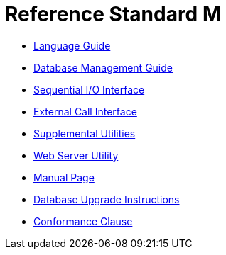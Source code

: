 ////
SPDX-FileCopyrightText:  © 2024 David Wicksell <dlw@linux.com>
SPDX-License-Identifier: GFDL-1.3-no-invariants-or-later
////

= Reference Standard M

* xref:language.adoc[Language Guide]
* xref:database.adoc[Database Management Guide]
* xref:seqio.adoc[Sequential I/O Interface]
* xref:xcall.adoc[External Call Interface]
* xref:util.adoc[Supplemental Utilities]
* xref:web.adoc[Web Server Utility]
* xref:rsm.adoc[Manual Page]
* xref:upgrade.adoc[Database Upgrade Instructions]
* xref:conformance.adoc[Conformance Clause]
